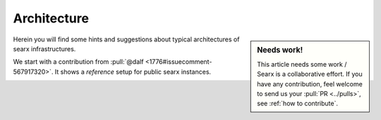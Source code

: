 .. _architecture:

============
Architecture
============

.. sidebar:: Needs work!

   This article needs some work / Searx is a collaborative effort.  If you have
   any contribution, feel welcome to send us your :pull:`PR <../pulls>`, see
   :ref:`how to contribute`.

Herein you will find some hints and suggestions about typical architectures of
searx infrastructures.

We start with a contribution from :pull:`@dalf <1776#issuecomment-567917320>`.
It shows a *reference* setup for public searx instances.

.. _arch public:

.. kernel-figure:: arch_public.dot
   :alt: arch_public.dot

   Reference architecture of a public searx setup.
